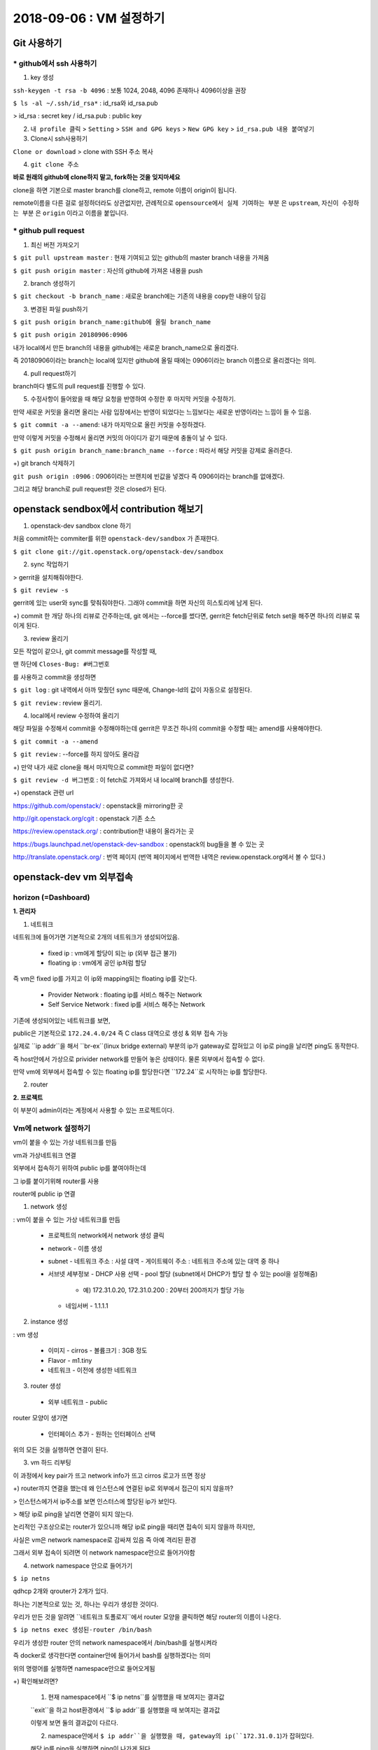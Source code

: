 ++++++++++++++++++++++++++++++
2018-09-06 : VM 설정하기
++++++++++++++++++++++++++++++

==============
Git 사용하기
==============

----------------------------
* github에서 ssh 사용하기
----------------------------

1. key 생성

``ssh-keygen -t rsa -b 4096``
: 보통 1024, 2048, 4096 존재하나 4096이상을 권장

``$ ls -al ~/.ssh/id_rsa*``
: id_rsa와 id_rsa.pub

> id_rsa : secret key / id_rsa.pub : public key

2. ``내 profile 클릭`` > ``Setting`` > ``SSH and GPG keys`` > ``New GPG key`` > ``id_rsa.pub 내용 붙여넣기``

3. Clone시 ssh사용하기

``Clone or download`` > clone with SSH 주소 복사

4. ``git clone 주소``

**바로 원래의 github에 clone하지 말고, fork하는 것을 잊지마세요**

clone을 하면 기본으로 master branch를 clone하고, remote 이름이 origin이 됩니다.

remote이름을 다른 걸로 설정하더라도 상관없지만,
관례적으로 ``opensource에서 실제 기여하는 부분`` 은 ``upstream``, ``자신이 수정하는 부분`` 은 ``origin`` 이라고 이름을 붙입니다.

-----------------------
* github pull request
-----------------------

1. 최신 버전 가져오기

``$ git pull upstream master`` : 현재 기여되고 있는 github의 master branch 내용을 가져옴

``$ git push origin master`` : 자신의 github에 가져온 내용을 push

2. branch 생성하기

``$ git checkout -b branch_name`` : 새로운 branch에는 기존의 내용을 copy한 내용이 담김

3. 변경된 파일 push하기

``$ git push origin branch_name:github에 올릴 branch_name``

``$ git push origin 20180906:0906``

내가 local에서 만든 branch의 내용을 github에는 새로운 branch_name으로 올리겠다.

즉 20180906이라는 branch는 local에 있지만 github에 올릴 때에는 0906이라는 branch 이름으로 올리겠다는 의미.

4. pull request하기

branch마다 별도의 pull request를 진행할 수 있다.

5. 수정사항이 들어왔을 때 해당 요청을 반영하여 수정한 후 마지막 커밋을 수정하기.

만약 새로운 커밋을 올리면 올리는 사람 입장에서는 반영이 되었다는 느낌보다는 새로운 반영이라는 느낌이 들 수 있음.

``$ git commit -a --amend``: 내가 마지막으로 올린 커밋을 수정하겠다.

만약 이렇게 커밋을 수정해서 올리면 커밋의 아이디가 같기 때문에 충돌이 날 수 있다.

``$ git push origin branch_name:branch_name --force`` : 따라서 해당 커밋을 강제로 올려준다.

+) git branch 삭제하기

``git push origin :0906`` : 0906이라는 브랜치에 빈값을 넣겠다 즉 0906이라는 branch를 없애겠다.

그리고 해당 branch로 pull request한 것은 closed가 된다.

=======================================
openstack sendbox에서 contribution 해보기
=======================================

1. openstack-dev sandbox clone 하기

처음 commit하는 commiter를 위한 ``openstack-dev/sandbox`` 가 존재한다.

``$ git clone git://git.openstack.org/openstack-dev/sandbox``

2. sync 작업하기

> gerrit을 설치해줘야한다.

``$ git review -s``

gerrit에 있는 user와 sync를 맞춰줘야한다. 그래야 commit을 하면 자신의 히스토리에 남게 된다.

+) commit 한 개당 하나의 리뷰로 간주하는데, git 에서는 --force를 썼다면, gerrit은 fetch단위로
fetch set을 해주면 하나의 리뷰로 묶이게 된다.

3. review 올리기

모든 작업이 같으나, git commit message를 작성할 때,

맨 하단에 ``Closes-Bug: #버그번호``

를 사용하고 commit을 생성하면

``$ git log`` : git 내역에서 아까 맞췄던 sync 때문에, Change-Id의 값이 자동으로 설정된다.

``$ git review`` : review 올리기.

4. local에서 review 수정하여 올리기

해당 파일을 수정해서 commit을 수정해야하는데 gerrit은 무조건 하나의 commit을 수정할 때는 amend를 사용해야한다.

``$ git commit -a --amend``

``$ git review`` : --force를 하지 않아도 올라감

+) 만약 내가 새로 clone을 해서 마지막으로 commit한 파일이 없다면?

``$ git review -d 버그번호`` : 이 fetch로 가져와서 내 local에 branch를 생성한다.

+) openstack 관련 url

https://github.com/openstack/ : openstack을 mirroring한 곳

http://git.openstack.org/cgit : openstack 기존 소스

https://review.openstack.org/ : contribution한 내용이 올라가는 곳

https://bugs.launchpad.net/openstack-dev-sandbox : openstack의 bug들을 볼 수 있는 곳

http://translate.openstack.org/ : 번역 페이지 (번역 페이지에서 번역한 내역은 review.openstack.org에서 볼 수 있다.)

========================
openstack-dev vm 외부접속
========================

-------------------------
horizon (=Dashboard)
-------------------------

**1. 관리자**

1. 네트워크

네트워크에 들어가면 기본적으로 2개의 네트워크가 생성되어있음.

  - fixed ip : vm에게 할당이 되는 ip (외부 접근 불가)

  - floating ip : vm에게 공인 ip처럼 할당

즉 vm은 fixed ip를 가지고 이 ip와 mapping되는 floating ip를 갖는다.

  - Provider Network : floating ip를 서비스 해주는 Network

  - Self Service Network : fixed ip를 서비스 해주는 Network

기존에 생성되어있는 네트워크를 보면,

public은 기본적으로 ``172.24.4.0/24`` 즉 C class 대역으로 생성 & 외부 접속 가능

실제로 ``ip addr``을 해서 ``br-ex``(linux bridge external) 부분의 ip가 gateway로 잡혀있고 이 ip로 ping을 날리면 ping도 동작한다.

즉 host안에서 가상으로 privider network를 만들어 놓은 상태이다. 물론 외부에서 접속할 수 없다.

만약 vm에 외부에서 접속할 수 있는 floating ip를 할당한다면 ``172.24``로 시작하는 ip를 할당한다.

2. router

**2. 프로젝트**

이 부분이 admin이라는 계정에서 사용할 수 있는 프로젝트이다.

-------------------------
Vm에 network 설정하기
-------------------------

vm이 붙을 수 있는 가상 네트워크를 만듬

vm과 가상네트워크 연결

외부에서 접속하기 위하여 public ip를 붙여야하는데

그 ip를 붙이기위해 router를 사용

router에 public ip 연결

1. network 생성

: vm이 붙을 수 있는 가상 네트워크를 만듬

  - 프로젝트의 network에서 network 생성 클릭
  - network
    - 이름 생성
  - subnet
    - 네트워크 주소 : 사설 대역
    - 게이트웨이 주소 : 네트워크 주소에 있는 대역 중 하나
  - 서브넷 세부정보
    - DHCP 사용 선택
    - pool 할당 (subnet에서 DHCP가 할당 할 수 있는 pool을 설정해줌)
      - 예) 172.31.0.20, 172.31.0.200 : 20부터 200까지가 할당 가능
    - 네임서버
      - 1.1.1.1

2. instance 생성

: vm 생성

  - 이미지
    - cirros
    - 볼륨크기 : 3GB 정도
  - Flavor
    - m1.tiny
  - 네트워크
    - 이전에 생성한 네트워크

3. router 생성

  - 외부 네트워크
    - public

router 모양이 생기면

  - 인터페이스 추가
    - 원하는 인터페이스 선택

위의 모든 것을 실행하면 연결이 된다.

3. vm 하드 리부팅

이 과정에서 key pair가 뜨고 network info가 뜨고 cirros 로고가 뜨면 정상

+) router까지 연결을 했는데 왜 인스턴스에 연결된 ip로 외부에서 접근이 되지 않을까?

> 인스턴스에가서 ip주소를 보면 인스터스에 할당된 ip가 보인다.

> 해당 ip로 ping을 날리면 연결이 되지 않는다.

논리적인 구조상으로는 router가 있으니까 해당 ip로 ping을 때리면 접속이 되지 않을까 하지만,

사실은 vm은 network namespace로 감싸져 있음 즉 아예 격리된 환경

그래서 외부 접속이 되려면 이 network namespace안으로 들어가야함

4. network namespace 안으로 들어가기

``$ ip netns``

qdhcp 2개와 qrouter가 2개가 있다.

하나는 기본적으로 있는 것, 하나는 우리가 생성한 것이다.

우리가 만든 것을 알려면 ``네트워크 토폴로지``에서 router 모양을 클릭하면 해당 router의 이름이 나온다.

``$ ip netns exec 생성된-router /bin/bash``

우리가 생성한 router 안의 network namespace에서 /bin/bash를 실행시켜라

즉 docker로 생각한다면 container안에 들어가서 bash를 실행하겠다는 의미

위의 명령어를 실행하면 namespace안으로 들어오게됨

+) 확인해보려면?

  1. 현재 namespace에서 ``$ ip netns``를 실행했을 때 보여지는 결과값

  ``exit``을 하고 host환경에서 ``$ ip addr``를 실행했을 때 보여지는 결과값

  이렇게 보면 둘의 결과값이 다르다.

  2. namespace안에서 ``$ ip addr``을 실행했을 때, gateway의 ip(``172.31.0.1``)가 잡혀있다.

  해당 ip를 ping을 실행하면 ping이 나가게 된다.

  하지만 vm을 생성할 때 할당한 서브넷 pool (172.31.0.20, 172.31.0.200) 중 하나인 172.31.0.21을 ping을 치면 나가지 않는다.

  이유는 ``보안그룹이 막혀있기 때문``에 나가지 않는다.

5. 보안그룹 설정

보안그룹에 가서 설정을 진행한다. (설정하기 전에 보면 outbound는 있는데 inbound는 되어있지 않을 것을 볼 수 있다.)

  - 규칙추가
    - 모든 ICMP
      - 해당 규칙을 추가하면 해당 172.31.0.21 로 ping을 날렸을 때 ping이 가는 것을 볼 수 있다.
      - 하지만 ``$ ssh cirros@172.31.0.21``는 되지 않는다. 왜냐하면 ICMP 규칙만 추가했기 때문이다.
    - 모든 TCP

위의 두개의 규칙을 추가하면 접속이 가능하다!

접속할 때는 생성한 key를 이용해서 600 권한을 주고 접속하면 된다.

``$ ssh -i key.pem cirros@172.31.0.21`` 를 하면 접속이 가능하다.

``$ ifconfig``를 한 이후 ``172.31.0.21``가 보이면 성공이다.

하지만 사용자에게 vm을 생성해서 줬는데 자신이 하이퍼바이저에 들어와서 router ip를 찾아서 접속해라 라고 말할 수 없다.

따라서 처음에 들어오기 위해 floating ip를 붙여줘야한다.

7. floating ip 붙여주기

``인스턴스`` > ``해당 인스턴스 옆에 버튼을 클릭`` > ``유동 ip 연결`` > ``유동 ip가 없으면 + 클릭`` > ``public ip를 할당받음``

그럼 ip는 예를 들어 ``172.24.4.11`` 로 floating ip가 할당되고,

해당 vm에 외부접속을 할 수 있는 ``172.31.0.21``이 해당 floating ip와 연결된다.

이후에는 ``$ ssh -i key.pem cirros@172.24.4.11`` 로 접속이 가능하다.

+) 이후에 cirros가 아닌 ubuntu, centos 등 다양한 이미지를 올리고 싶을 때는 하드의 용량이 부족할 수 있다.

그때는 vm을 삭제하고, 용량을 변경할 수 있다.

https://github.com/sprotheroe/vagrant-disksize

+) 알아야할 지식

- 리눅스 브릿지
: eth란 물리적인 장비에 네트워크 인터페이스 카드에 대해서 드라이버가 잡혀서 나온 것
리죽스가 이걸 사용하는 방법이 여러가지
그 중에 하나가 eth0:1 eth0:2 처럼 하나의 eth0에 대해서 여러 가상 인스턴스를 받을 수 있음

물리적인 또는 가상의 네트워크 장비에 대해서 어떻게 구성을 할 것인가에 관련
가상화된 브릿지를 만들어서 리눅스에서 나감

- Iptables
: 리눅스에 있는 방화벽, 포트포워딩 등을 설정 가능

- Routing
: 어떤 ip대역에서 어떤 packet 이 왔을 때 어떤 장비로

- Namespace
 : 하나의 컴퓨터에 대해서 여러개의 가상 네트워크를 네임스페이스로 구분
네임스페이스내에서는 peer라는 게 있어서 네임스페이스끼리 연결 가능


subnet이란?

사설 대역?

DHCP란?

네임서버란?

ICMP란?

하이퍼바이저?

gateway (172.31.0.1) ?
